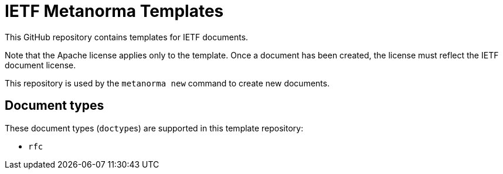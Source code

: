 = IETF Metanorma Templates

This GitHub repository contains templates for IETF documents.

Note that the Apache license applies only to the template.
Once a document has been created, the license must reflect the IETF document license.

This repository is used by the `metanorma new` command to create new documents.

== Document types

These document types (``doctype``s) are supported in this template repository:

* `rfc`
